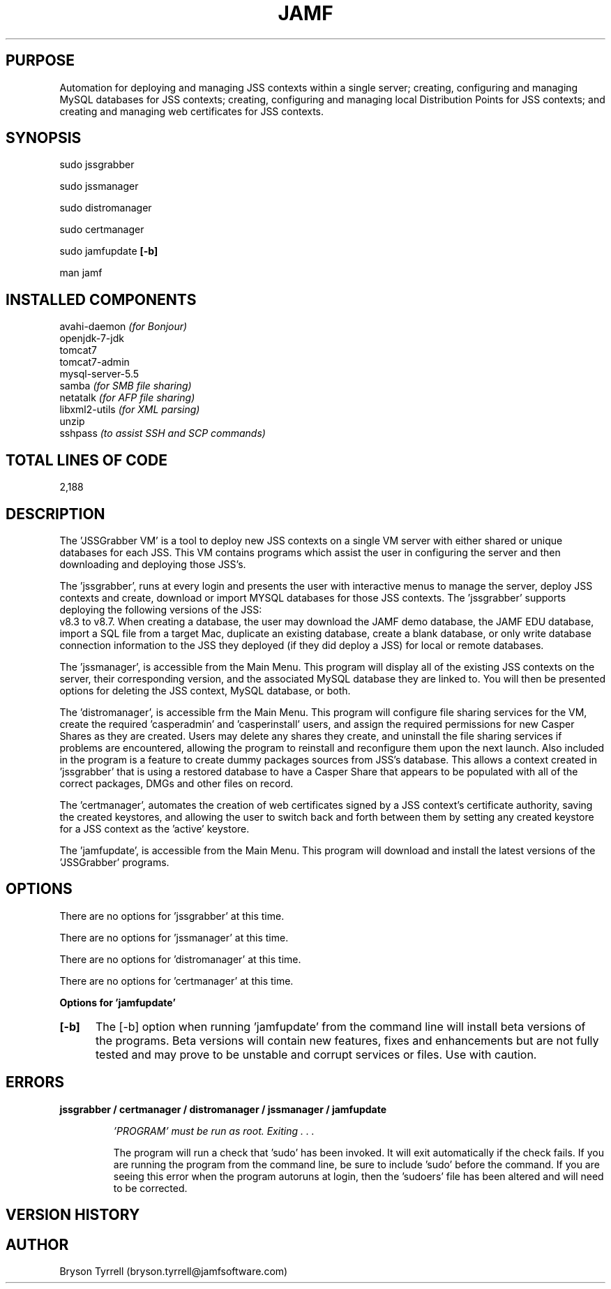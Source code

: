 .\" manpage for the JSSGrabber
.\" Contact bryson.tyrrell@jamfsoftware.com with feature requests or bug reports
.TH JAMF 1 "19 Dec 2012" "7.0b" "JSSGrabber for Linux VM man page"
.SH PURPOSE
Automation for deploying and managing JSS contexts within a single server;
creating, configuring and managing MySQL databases for JSS contexts; creating, configuring
and managing local Distribution Points for JSS contexts; and creating and managing web
certificates for JSS contexts.
.SH SYNOPSIS
sudo jssgrabber
.P
sudo jssmanager
.P
sudo distromanager
.P
sudo certmanager
.P
sudo jamfupdate
.B "[-b]"
.P
man jamf
.SH INSTALLED COMPONENTS
avahi-daemon
.I "(for Bonjour)"
.br
openjdk-7-jdk
.br
tomcat7
.br
tomcat7-admin
.br
mysql-server-5.5
.br
samba
.I "(for SMB file sharing)"
.br
netatalk
.I "(for AFP file sharing)"
.br
libxml2-utils
.I "(for XML parsing)"
.br
unzip
.br
sshpass
.I "(to assist SSH and SCP commands)"
.SH TOTAL LINES OF CODE
.P
2,188
.SH DESCRIPTION
The 'JSSGrabber VM' is a tool to deploy new JSS contexts on a single VM server
with either shared or unique databases for each JSS. This VM contains programs which
assist the user in configuring the server and then downloading and deploying those JSS's.
.P
The 'jssgrabber', runs at every login and presents the user with interactive
menus to manage the server, deploy JSS contexts and create, download or import MYSQL databases
for those JSS contexts. The 'jssgrabber' supports deploying the following versions of the JSS:
 v8.3 to v8.7. When creating a database, the user may download the JAMF demo database, the
JAMF EDU database, import a SQL file from a target Mac, duplicate an existing database,
create a blank database, or only write database connection information to the JSS they deployed
(if they did deploy a JSS) for local or remote databases.
.P
The 'jssmanager', is accessible from the Main Menu. This program will display
all of the existing JSS contexts on the server, their corresponding version, and the
associated MySQL database they are linked to. You will then be presented options for deleting
the JSS context, MySQL database, or both.
.P
The 'distromanager', is accessible frm the Main Menu. This program will configure
file sharing services for the VM, create the required 'casperadmin' and 'casperinstall' users,
and assign the required permissions for new Casper Shares as they are created. Users may delete
any shares they create, and uninstall the file sharing services if problems are encountered,
allowing the program to reinstall and reconfigure them upon the next launch. Also included in
the program is a feature to create dummy packages sources from JSS's database. This allows a
context created in 'jssgrabber' that is using a restored database to have a Casper Share that
appears to be populated with all of the correct packages, DMGs and other files on record.
.P
The 'certmanager', automates the creation of web certificates signed by a JSS
context's certificate authority, saving the created keystores, and allowing the user to switch
back and forth between them by setting any created keystore for a JSS context as the 'active' keystore.
.P
The 'jamfupdate', is accessible from the Main Menu. This program will download
and install the latest versions of the 'JSSGrabber' programs.
.SH OPTIONS
There are no options for 'jssgrabber' at this time.
.P
There are no options for 'jssmanager' at this time.
.P
There are no options for 'distromanager' at this time.
.P
There are no options for 'certmanager' at this time.
.P
.B "Options for 'jamfupdate'"
.HP
.B "[-b] "
The [-b] option when running 'jamfupdate' from the command line will install beta
versions of the programs. Beta versions will contain new features, fixes and enhancements
but are not fully tested and may prove to be unstable and corrupt services or files. Use
with caution.
.SH ERRORS
.P
.B "jssgrabber / certmanager / distromanager / jssmanager / jamfupdate"
.IP
.I "'PROGRAM' must be run as root. Exiting . . ."
.IP
The program will run a check that 'sudo' has been invoked. It will exit automatically
if the check fails. If you are running the program from the command line, be sure
to include 'sudo' before the command. If you are seeing this error when the program autoruns
at login, then the 'sudoers' file has been altered and will need to be corrected.
.SH VERSION HISTORY
.SH AUTHOR
Bryson Tyrrell (bryson.tyrrell@jamfsoftware.com)